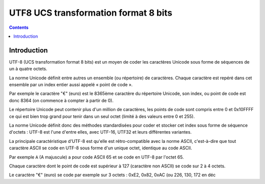 ﻿

.. index::
   pair: UTF-8 ; encoding
   pair: "€"  ; 8365ème caractère du répertoire Unicode
   pair: "€"  ; 3 octets : 0xE2, 0x82, 0xAC
   pair: "€"  ; point de code est donc 8364

.. _utf8:

======================================
UTF8  UCS transformation format 8 bits
======================================

.. seealso:: http://fr.wikipedia.org/wiki/UTF-8


.. contents::
   :depth: 3


Introduction
============

UTF-8 (UCS transformation format 8 bits) est un moyen de coder les caractères
Unicode sous forme de séquences de un à quatre octets.

La norme Unicode définit entre autres un ensemble (ou répertoire) de caractères.
Chaque caractère est repéré dans cet ensemble par un index entier aussi appelé
« point de code ».

Par exemple le caractère "€" (euro) est le 8365ème caractère du répertoire
Unicode, son index, ou point de code est donc 8364 (on commence à compter à
partir de 0).

Le répertoire Unicode peut contenir plus d'un million de caractères, les points
de code sont compris entre 0 et 0x10FFFF ce qui est bien trop grand pour tenir
dans un seul octet (limité à des valeurs entre 0 et 255).

La norme Unicode définit donc des méthodes standardisées pour coder et stocker
cet index sous forme de séquence d'octets : UTF-8 est l'une d'entre elles, avec
UTF-16, UTF32 et leurs différentes variantes.

La principale caractéristique d'UTF-8 est qu'elle est rétro-compatible avec la
norme ASCII, c'est-à-dire que tout caractère ASCII se code en UTF-8 sous forme
d'un unique octet, identique au code ASCII.

Par exemple ``A`` (A majuscule) a pour code ASCII 65 et se code en UTF-8 par
l'octet 65.

Chaque caractère dont le point de code est supérieur à 127 (caractère non ASCII)
se code sur 2 à 4 octets.

Le caractère "€" (euro) se code par exemple sur 3 octets : 0xE2, 0x82, 0xAC
(ou 226, 130, 172 en déc





